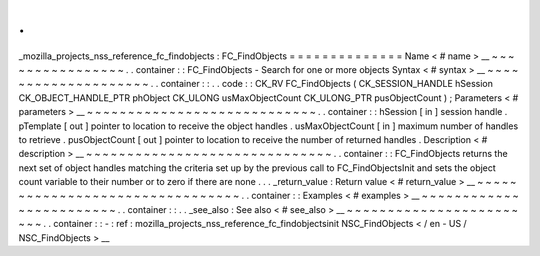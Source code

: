 .
.
_mozilla_projects_nss_reference_fc_findobjects
:
FC_FindObjects
=
=
=
=
=
=
=
=
=
=
=
=
=
=
Name
<
#
name
>
__
~
~
~
~
~
~
~
~
~
~
~
~
~
~
~
~
.
.
container
:
:
FC_FindObjects
-
Search
for
one
or
more
objects
Syntax
<
#
syntax
>
__
~
~
~
~
~
~
~
~
~
~
~
~
~
~
~
~
~
~
~
~
.
.
container
:
:
.
.
code
:
:
CK_RV
FC_FindObjects
(
CK_SESSION_HANDLE
hSession
CK_OBJECT_HANDLE_PTR
phObject
CK_ULONG
usMaxObjectCount
CK_ULONG_PTR
pusObjectCount
)
;
Parameters
<
#
parameters
>
__
~
~
~
~
~
~
~
~
~
~
~
~
~
~
~
~
~
~
~
~
~
~
~
~
~
~
~
~
.
.
container
:
:
hSession
[
in
]
session
handle
.
pTemplate
[
out
]
pointer
to
location
to
receive
the
object
handles
.
usMaxObjectCount
[
in
]
maximum
number
of
handles
to
retrieve
.
pusObjectCount
[
out
]
pointer
to
location
to
receive
the
number
of
returned
handles
.
Description
<
#
description
>
__
~
~
~
~
~
~
~
~
~
~
~
~
~
~
~
~
~
~
~
~
~
~
~
~
~
~
~
~
~
~
.
.
container
:
:
FC_FindObjects
returns
the
next
set
of
object
handles
matching
the
criteria
set
up
by
the
previous
call
to
FC_FindObjectsInit
and
sets
the
object
count
variable
to
their
number
or
to
zero
if
there
are
none
.
.
.
_return_value
:
Return
value
<
#
return_value
>
__
~
~
~
~
~
~
~
~
~
~
~
~
~
~
~
~
~
~
~
~
~
~
~
~
~
~
~
~
~
~
~
~
.
.
container
:
:
Examples
<
#
examples
>
__
~
~
~
~
~
~
~
~
~
~
~
~
~
~
~
~
~
~
~
~
~
~
~
~
.
.
container
:
:
.
.
_see_also
:
See
also
<
#
see_also
>
__
~
~
~
~
~
~
~
~
~
~
~
~
~
~
~
~
~
~
~
~
~
~
~
~
.
.
container
:
:
-
:
ref
:
mozilla_projects_nss_reference_fc_findobjectsinit
NSC_FindObjects
<
/
en
-
US
/
NSC_FindObjects
>
__
